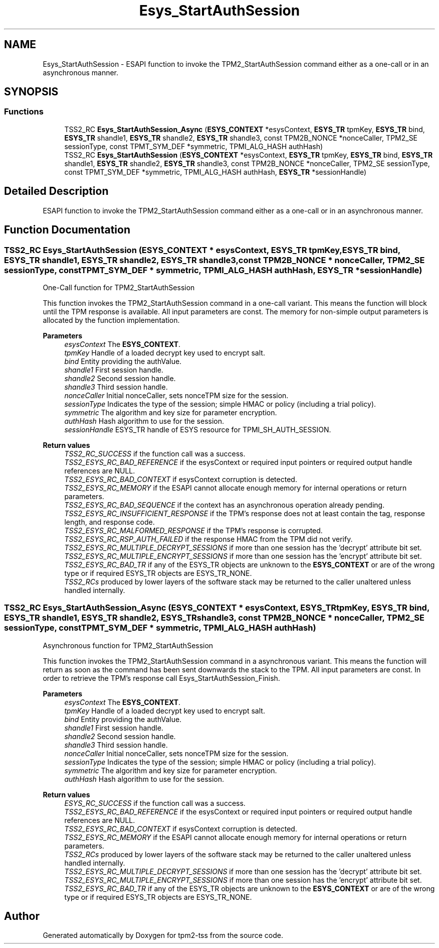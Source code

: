 .TH "Esys_StartAuthSession" 3 "Mon May 15 2023" "Version 4.0.1-44-g8699ab39" "tpm2-tss" \" -*- nroff -*-
.ad l
.nh
.SH NAME
Esys_StartAuthSession \- ESAPI function to invoke the TPM2_StartAuthSession command either as a one-call or in an asynchronous manner\&.  

.SH SYNOPSIS
.br
.PP
.SS "Functions"

.in +1c
.ti -1c
.RI "TSS2_RC \fBEsys_StartAuthSession_Async\fP (\fBESYS_CONTEXT\fP *esysContext, \fBESYS_TR\fP tpmKey, \fBESYS_TR\fP bind, \fBESYS_TR\fP shandle1, \fBESYS_TR\fP shandle2, \fBESYS_TR\fP shandle3, const TPM2B_NONCE *nonceCaller, TPM2_SE sessionType, const TPMT_SYM_DEF *symmetric, TPMI_ALG_HASH authHash)"
.br
.ti -1c
.RI "TSS2_RC \fBEsys_StartAuthSession\fP (\fBESYS_CONTEXT\fP *esysContext, \fBESYS_TR\fP tpmKey, \fBESYS_TR\fP bind, \fBESYS_TR\fP shandle1, \fBESYS_TR\fP shandle2, \fBESYS_TR\fP shandle3, const TPM2B_NONCE *nonceCaller, TPM2_SE sessionType, const TPMT_SYM_DEF *symmetric, TPMI_ALG_HASH authHash, \fBESYS_TR\fP *sessionHandle)"
.br
.in -1c
.SH "Detailed Description"
.PP 
ESAPI function to invoke the TPM2_StartAuthSession command either as a one-call or in an asynchronous manner\&. 


.SH "Function Documentation"
.PP 
.SS "TSS2_RC Esys_StartAuthSession (\fBESYS_CONTEXT\fP * esysContext, \fBESYS_TR\fP tpmKey, \fBESYS_TR\fP bind, \fBESYS_TR\fP shandle1, \fBESYS_TR\fP shandle2, \fBESYS_TR\fP shandle3, const TPM2B_NONCE * nonceCaller, TPM2_SE sessionType, const TPMT_SYM_DEF * symmetric, TPMI_ALG_HASH authHash, \fBESYS_TR\fP * sessionHandle)"
One-Call function for TPM2_StartAuthSession
.PP
This function invokes the TPM2_StartAuthSession command in a one-call variant\&. This means the function will block until the TPM response is available\&. All input parameters are const\&. The memory for non-simple output parameters is allocated by the function implementation\&.
.PP
\fBParameters\fP
.RS 4
\fIesysContext\fP The \fBESYS_CONTEXT\fP\&. 
.br
\fItpmKey\fP Handle of a loaded decrypt key used to encrypt salt\&. 
.br
\fIbind\fP Entity providing the authValue\&. 
.br
\fIshandle1\fP First session handle\&. 
.br
\fIshandle2\fP Second session handle\&. 
.br
\fIshandle3\fP Third session handle\&. 
.br
\fInonceCaller\fP Initial nonceCaller, sets nonceTPM size for the session\&. 
.br
\fIsessionType\fP Indicates the type of the session; simple HMAC or policy (including a trial policy)\&. 
.br
\fIsymmetric\fP The algorithm and key size for parameter encryption\&. 
.br
\fIauthHash\fP Hash algorithm to use for the session\&. 
.br
\fIsessionHandle\fP ESYS_TR handle of ESYS resource for TPMI_SH_AUTH_SESSION\&. 
.RE
.PP
\fBReturn values\fP
.RS 4
\fITSS2_RC_SUCCESS\fP if the function call was a success\&. 
.br
\fITSS2_ESYS_RC_BAD_REFERENCE\fP if the esysContext or required input pointers or required output handle references are NULL\&. 
.br
\fITSS2_ESYS_RC_BAD_CONTEXT\fP if esysContext corruption is detected\&. 
.br
\fITSS2_ESYS_RC_MEMORY\fP if the ESAPI cannot allocate enough memory for internal operations or return parameters\&. 
.br
\fITSS2_ESYS_RC_BAD_SEQUENCE\fP if the context has an asynchronous operation already pending\&. 
.br
\fITSS2_ESYS_RC_INSUFFICIENT_RESPONSE\fP if the TPM's response does not at least contain the tag, response length, and response code\&. 
.br
\fITSS2_ESYS_RC_MALFORMED_RESPONSE\fP if the TPM's response is corrupted\&. 
.br
\fITSS2_ESYS_RC_RSP_AUTH_FAILED\fP if the response HMAC from the TPM did not verify\&. 
.br
\fITSS2_ESYS_RC_MULTIPLE_DECRYPT_SESSIONS\fP if more than one session has the 'decrypt' attribute bit set\&. 
.br
\fITSS2_ESYS_RC_MULTIPLE_ENCRYPT_SESSIONS\fP if more than one session has the 'encrypt' attribute bit set\&. 
.br
\fITSS2_ESYS_RC_BAD_TR\fP if any of the ESYS_TR objects are unknown to the \fBESYS_CONTEXT\fP or are of the wrong type or if required ESYS_TR objects are ESYS_TR_NONE\&. 
.br
\fITSS2_RCs\fP produced by lower layers of the software stack may be returned to the caller unaltered unless handled internally\&. 
.RE
.PP

.SS "TSS2_RC Esys_StartAuthSession_Async (\fBESYS_CONTEXT\fP * esysContext, \fBESYS_TR\fP tpmKey, \fBESYS_TR\fP bind, \fBESYS_TR\fP shandle1, \fBESYS_TR\fP shandle2, \fBESYS_TR\fP shandle3, const TPM2B_NONCE * nonceCaller, TPM2_SE sessionType, const TPMT_SYM_DEF * symmetric, TPMI_ALG_HASH authHash)"
Asynchronous function for TPM2_StartAuthSession
.PP
This function invokes the TPM2_StartAuthSession command in a asynchronous variant\&. This means the function will return as soon as the command has been sent downwards the stack to the TPM\&. All input parameters are const\&. In order to retrieve the TPM's response call Esys_StartAuthSession_Finish\&.
.PP
\fBParameters\fP
.RS 4
\fIesysContext\fP The \fBESYS_CONTEXT\fP\&. 
.br
\fItpmKey\fP Handle of a loaded decrypt key used to encrypt salt\&. 
.br
\fIbind\fP Entity providing the authValue\&. 
.br
\fIshandle1\fP First session handle\&. 
.br
\fIshandle2\fP Second session handle\&. 
.br
\fIshandle3\fP Third session handle\&. 
.br
\fInonceCaller\fP Initial nonceCaller, sets nonceTPM size for the session\&. 
.br
\fIsessionType\fP Indicates the type of the session; simple HMAC or policy (including a trial policy)\&. 
.br
\fIsymmetric\fP The algorithm and key size for parameter encryption\&. 
.br
\fIauthHash\fP Hash algorithm to use for the session\&. 
.RE
.PP
\fBReturn values\fP
.RS 4
\fIESYS_RC_SUCCESS\fP if the function call was a success\&. 
.br
\fITSS2_ESYS_RC_BAD_REFERENCE\fP if the esysContext or required input pointers or required output handle references are NULL\&. 
.br
\fITSS2_ESYS_RC_BAD_CONTEXT\fP if esysContext corruption is detected\&. 
.br
\fITSS2_ESYS_RC_MEMORY\fP if the ESAPI cannot allocate enough memory for internal operations or return parameters\&. 
.br
\fITSS2_RCs\fP produced by lower layers of the software stack may be returned to the caller unaltered unless handled internally\&. 
.br
\fITSS2_ESYS_RC_MULTIPLE_DECRYPT_SESSIONS\fP if more than one session has the 'decrypt' attribute bit set\&. 
.br
\fITSS2_ESYS_RC_MULTIPLE_ENCRYPT_SESSIONS\fP if more than one session has the 'encrypt' attribute bit set\&. 
.br
\fITSS2_ESYS_RC_BAD_TR\fP if any of the ESYS_TR objects are unknown to the \fBESYS_CONTEXT\fP or are of the wrong type or if required ESYS_TR objects are ESYS_TR_NONE\&. 
.RE
.PP

.SH "Author"
.PP 
Generated automatically by Doxygen for tpm2-tss from the source code\&.
